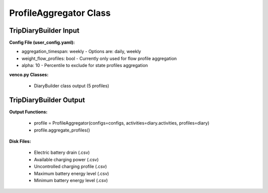 .. venco.py documentation source file, created for sphinx

.. _profileaggregator:


ProfileAggregator Class
===================================


.. image:: ../figures/IOprofileaggregator.svg
	:width: 800
	:align: center

TripDiaryBuilder Input
---------------------------------------------------
**Config File (user_config.yaml):**

* aggregation_timespan: weekly - Options are: daily, weekly
* weight_flow_profiles: bool - Currently only used for flow profile aggregation
* alpha: 10 - Percentile to exclude for state profiles aggregation


**venco.py Classes:**

 * DiaryBuilder class output (5 profiles)


TripDiaryBuilder Output
---------------------------------------------------
**Output Functions:**

 * profile = ProfileAggregator(configs=configs, activities=diary.activities, profiles=diary)
 * profile.aggregate_profiles()


**Disk Files:**

 * Electric battery drain (.csv)
 * Available charging power (.csv)
 * Uncontrolled charging profile (.csv)
 * Maximum battery energy level (.csv)
 * Minimum battery energy level (.csv)
